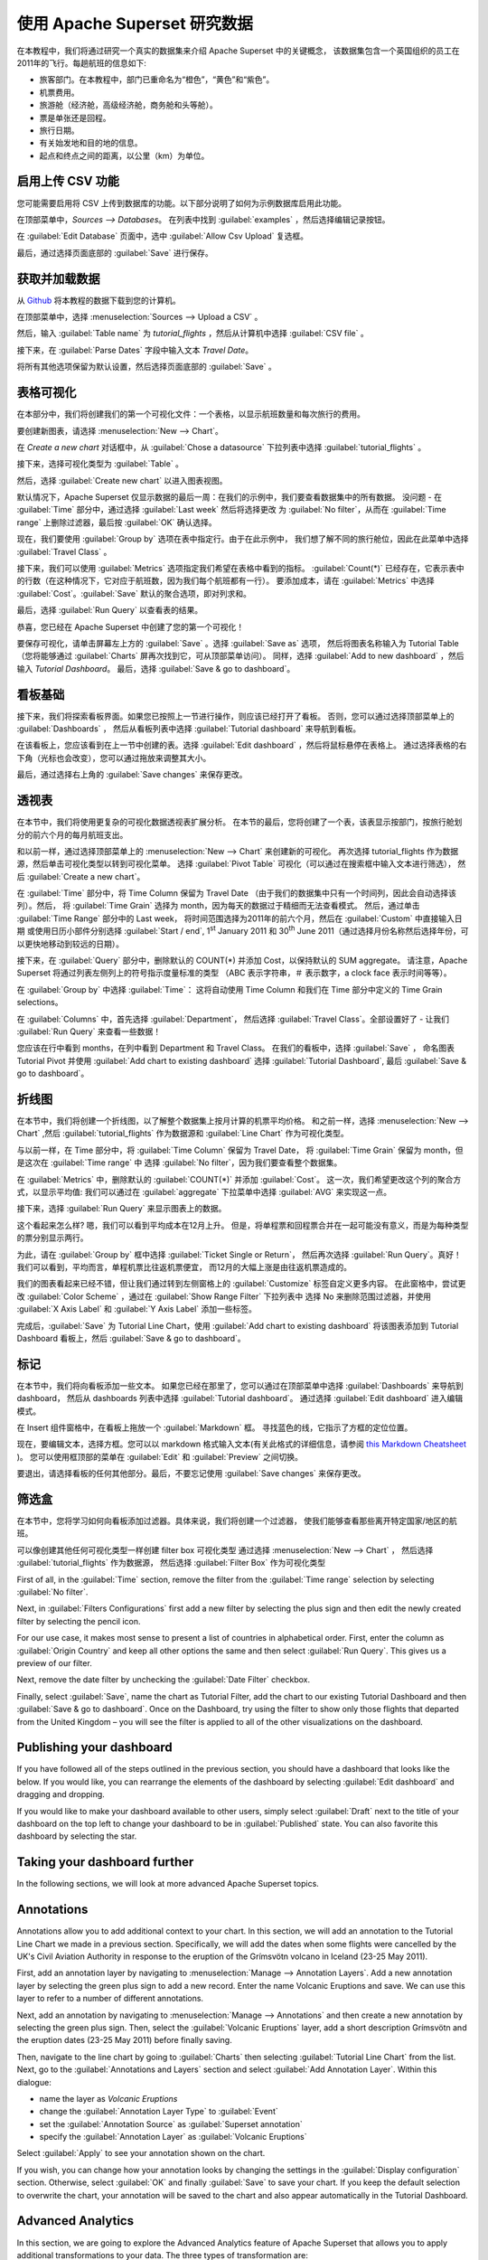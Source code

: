 ..  Licensed to the Apache Software Foundation (ASF) under one
    or more contributor license agreements.  See the NOTICE file
    distributed with this work for additional information
    regarding copyright ownership.  The ASF licenses this file
    to you under the Apache License, Version 2.0 (the
    "License"); you may not use this file except in compliance
    with the License.  You may obtain a copy of the License at

..    http://www.apache.org/licenses/LICENSE-2.0

..  Unless required by applicable law or agreed to in writing,
    software distributed under the License is distributed on an
    "AS IS" BASIS, WITHOUT WARRANTIES OR CONDITIONS OF ANY
    KIND, either express or implied.  See the License for the
    specific language governing permissions and limitations
    under the License.

使用 Apache Superset 研究数据
===================================

在本教程中，我们将通过研究一个真实的数据集来介绍 Apache Superset 中的关键概念，
该数据集包含一个英国组织的员工在2011年的飞行。每趟航班的信息如下:

-  旅客部门。在本教程中，部门已重命名为“橙色”，“黄色”和“紫色”。
-  机票费用。
-  旅游舱（经济舱，高级经济舱，商务舱和头等舱）。
-  票是单张还是回程。
-  旅行日期。
-  有关始发地和目的地的信息。
-  起点和终点之间的距离，以公里（km）为单位。

启用上传 CSV 功能
-----------------------------------

您可能需要启用将 CSV 上传到数据库的功能。以下部分说明了如何为示例数据库启用此功能。

在顶部菜单中，`Sources --> Databases`。 在列表中找到 :guilabel:`examples` ，然后选择编辑记录按钮。

.. image:: images/usertutorial/edit-record.png

在 :guilabel:`Edit Database` 页面中，选中 :guilabel:`Allow Csv Upload` 复选框。

最后，通过选择页面底部的 :guilabel:`Save` 进行保存。

获取并加载数据
------------------------------

从 `Github <https://raw.githubusercontent.com/apache-superset/examples-data/master/tutorial_flights.csv>`__ 将本教程的数据下载到您的计算机。

在顶部菜单中，选择 :menuselection:`Sources --> Upload a CSV` 。

.. image:: images/usertutorial/upload_a_csv.png

然后，输入 :guilabel:`Table name` 为 `tutorial_flights` ，然后从计算机中选择 :guilabel:`CSV file` 。

.. image:: images/usertutorial/csv_to_database_configuration.png

接下来，在 :guilabel:`Parse Dates` 字段中输入文本 `Travel Date`。

.. image:: images/usertutorial/parse_dates_column.png

将所有其他选项保留为默认设置，然后选择页面底部的 :guilabel:`Save` 。

表格可视化
-------------------

在本部分中，我们将创建我们的第一个可视化文件：一个表格，以显示航班数量和每次旅行的费用。

要创建新图表，请选择 :menuselection:`New --> Chart`。

.. image:: images/usertutorial/add_new_chart.png

在 `Create a new chart` 对话框中，从 :guilabel:`Chose a datasource` 下拉列表中选择 :guilabel:`tutorial_flights` 。

.. image:: images/usertutorial/chose_a_datasource.png

接下来，选择可视化类型为 :guilabel:`Table` 。

.. image:: images/usertutorial/select_table_visualization_type.png

然后，选择 :guilabel:`Create new chart` 以进入图表视图。

默认情况下，Apache Superset 仅显示数据的最后一周：在我们的示例中，我们要查看数据集中的所有数据。 
没问题 - 在 :guilabel:`Time` 部分中，通过选择 :guilabel:`Last week` 然后将选择更改
为 :guilabel:`No filter`，从而在 :guilabel:`Time range` 上删除过滤器，最后按 :guilabel:`OK` 确认选择。

.. image:: images/usertutorial/no_filter_on_time_filter.png

现在，我们要使用 :guilabel:`Group by` 选项在表中指定行。由于在此示例中，
我们想了解不同的旅行舱位，因此在此菜单中选择 :guilabel:`Travel Class` 。

接下来，我们可以使用 :guilabel:`Metrics` 选项指定我们希望在表格中看到的指标。
:guilabel:`Count(*)` 已经存在，它表示表中的行数（在这种情况下，它对应于航班数，因为我们每个航班都有一行）。 
要添加成本，请在 :guilabel:`Metrics` 中选择 :guilabel:`Cost`。:guilabel:`Save` 默认的聚合选项，即对列求和。

.. image:: images/usertutorial/sum_cost_column.png

最后，选择 :guilabel:`Run Query` 以查看表的结果。

.. image:: images/usertutorial/tutorial_table.png

恭喜，您已经在 Apache Superset 中创建了您的第一个可视化！

要保存可视化，请单击屏幕左上方的 :guilabel:`Save` 。选择 :guilabel:`Save as` 选项，
然后将图表名称输入为 Tutorial Table（您将能够通过 :guilabel:`Charts` 屏再次找到它，可从顶部菜单访问）。
同样，选择 :guilabel:`Add to new dashboard` ，然后输入 `Tutorial Dashboard`。
最后，选择 :guilabel:`Save & go to dashboard`。

.. image:: images/usertutorial/save_tutorial_table.png

看板基础
----------------

接下来，我们将探索看板界面。如果您已按照上一节进行操作，则应该已经打开了看板。
否则，您可以通过选择顶部菜单上的 :guilabel:`Dashboards` ，
然后从看板列表中选择 :guilabel:`Tutorial dashboard` 来导航到看板。

在该看板上，您应该看到在上一节中创建的表。选择 :guilabel:`Edit dashboard` ，然后将鼠标悬停在表格上。
通过选择表格的右下角（光标也会改变），您可以通过拖放来调整其大小。

.. image:: images/usertutorial/resize_tutorial_table_on_dashboard.png

最后，通过选择右上角的 :guilabel:`Save changes` 来保存更改。

透视表
-----------

在本节中，我们将使用更复杂的可视化数据透视表扩展分析。
在本节的最后，您将创建了一个表，该表显示按部门，按旅行舱划分的前六个月的每月航班支出。

和以前一样，通过选择顶部菜单上的 :menuselection:`New --> Chart` 来创建新的可视化。
再次选择 tutorial_flights 作为数据源，然后单击可视化类型以转到可视化菜单。
选择 :guilabel:`Pivot Table` 可视化（可以通过在搜索框中输入文本进行筛选），
然后 :guilabel:`Create a new chart`。

在 :guilabel:`Time` 部分中，将 Time Column 保留为 Travel Date
（由于我们的数据集中只有一个时间列，因此会自动选择该列）。然后，
将 :guilabel:`Time Grain` 选择为 month，因为每天的数据过于精细而无法查看模式。
然后，通过单击 :guilabel:`Time Range` 部分中的 Last week，
将时间范围选择为2011年的前六个月，然后在 :guilabel:`Custom` 中直接输入日期
或使用日历小部件分别选择 :guilabel:`Start / end`, 1\ :sup:`st` January 2011 和
30\ :sup:`th` June 2011（通过选择月份名称然后选择年份，可以更快地移动到较远的日期）。

.. image:: images/usertutorial/select_dates_pivot_table.png

接下来，在 :guilabel:`Query` 部分中，删除默认的 COUNT(*) 并添加 Cost，以保持默认的 SUM aggregate。
请注意，Apache Superset 将通过列表左侧列上的符号指示度量标准的类型
（ABC 表示字符串，＃ 表示数字，a clock face 表示时间等等）。

在 :guilabel:`Group by` 中选择 :guilabel:`Time`：
这将自动使用 Time Column 和我们在 Time 部分中定义的 Time Grain selections。

在 :guilabel:`Columns` 中，首先选择 :guilabel:`Department`，
然后选择 :guilabel:`Travel Class`。全部设置好了 - 让我们 :guilabel:`Run Query` 来查看一些数据！

.. image:: images/usertutorial/tutorial_pivot_table.png

您应该在行中看到 months，在列中看到 Department 和 Travel Class。
在我们的看板中，选择 :guilabel:`Save` ，
命名图表 Tutorial Pivot 并使用
:guilabel:`Add chart to existing dashboard`
选择 :guilabel:`Tutorial Dashboard`,
最后 :guilabel:`Save & go to dashboard`。

折线图
----------

在本节中，我们将创建一个折线图，以了解整个数据集上按月计算的机票平均价格。
和之前一样，选择 :menuselection:`New --> Chart` ,然后
:guilabel:`tutorial_flights` 作为数据源和 :guilabel:`Line Chart` 作为可视化类型。

与以前一样，在 Time 部分中，将 :guilabel:`Time Column` 保留为 Travel Date，
将 :guilabel:`Time Grain` 保留为 month，但是这次在 :guilabel:`Time range` 中
选择 :guilabel:`No filter`，因为我们要查看整个数据集。

在 :guilabel:`Metrics` 中，删除默认的 :guilabel:`COUNT(*)` 并添加 :guilabel:`Cost`。
这一次，我们希望更改这个列的聚合方式，以显示平均值:
我们可以通过在 :guilabel:`aggregate` 下拉菜单中选择 :guilabel:`AVG` 来实现这一点。

.. image:: images/usertutorial/average_aggregate_for_cost.png

接下来，选择 :guilabel:`Run Query` 来显示图表上的数据。

这个看起来怎么样? 嗯，我们可以看到平均成本在12月上升。
但是，将单程票和回程票合并在一起可能没有意义，而是为每种类型的票分别显示两行。

为此，请在 :guilabel:`Group by` 框中选择 :guilabel:`Ticket Single or Return`，
然后再次选择 :guilabel:`Run Query`。真好！我们可以看到，平均而言，单程机票比往返机票便宜，
而12月的大幅上涨是由往返机票造成的。

我们的图表看起来已经不错，但让我们通过转到左侧窗格上的 :guilabel:`Customize` 标签自定义更多内容。
在此窗格中，尝试更改 :guilabel:`Color Scheme` ，通过在 :guilabel:`Show Range Filter` 下拉列表中
选择 No 来删除范围过滤器，并使用 :guilabel:`X Axis Label` 和 :guilabel:`Y Axis Label` 添加一些标签。

.. image:: images/usertutorial/tutorial_line_chart.png

完成后，:guilabel:`Save` 为 Tutorial Line Chart，使用 :guilabel:`Add chart to
existing dashboard` 将该图表添加到 Tutorial Dashboard 看板上，然后 :guilabel:`Save & go to dashboard`。

标记
------

在本节中，我们将向看板添加一些文本。
如果您已经在那里了，您可以通过在顶部菜单中选择 :guilabel:`Dashboards` 来导航到 dashboard，
然后从 dashboards 列表中选择 :guilabel:`Tutorial dashboard`。
通过选择 :guilabel:`Edit dashboard` 进入编辑模式。

在 Insert 组件窗格中，在看板上拖放一个 :guilabel:`Markdown` 框。
寻找蓝色的线，它指示了方框的定位位置。

.. image:: images/usertutorial/blue_bar_insert_component.png

现在，要编辑文本，选择方框。您可以以 markdown 格式输入文本(有关此格式的详细信息，请参阅 `this Markdown
Cheatsheet <https://github.com/adam-p/markdown-here/wiki/Markdown-Cheatsheet>`__ )。
您可以使用框顶部的菜单在 :guilabel:`Edit` 和 :guilabel:`Preview` 之间切换。

.. image:: images/usertutorial/markdown.png

要退出，请选择看板的任何其他部分。最后，不要忘记使用 :guilabel:`Save changes` 来保存更改。

筛选盒
----------

在本节中，您将学习如何向看板添加过滤器。具体来说，我们将创建一个过滤器，
使我们能够查看那些离开特定国家/地区的航班。

可以像创建其他任何可视化类型一样创建 filter box 可视化类型
通过选择 :menuselection:`New --> Chart` ，
然后选择 :guilabel:`tutorial_flights` 作为数据源，
然后选择 :guilabel:`Filter Box` 作为可视化类型

First of all, in the :guilabel:`Time` section, remove the filter from
the :guilabel:`Time
range` selection by selecting :guilabel:`No filter`.

Next, in :guilabel:`Filters Configurations` first add a new filter by
selecting the plus sign and then edit the newly created filter by
selecting the pencil icon.

For our use case, it makes most sense to present a list of countries in
alphabetical order. First, enter the column as
:guilabel:`Origin Country` and keep all other options the same and then
select :guilabel:`Run Query`. This gives us a preview of our filter.

Next, remove the date filter by unchecking the :guilabel:`Date Filter`
checkbox.

.. image:: images/usertutorial/filter_on_origin_country.png

Finally, select :guilabel:`Save`, name the chart as Tutorial Filter, add
the chart to our existing Tutorial Dashboard and then
:guilabel:`Save & go to
dashboard`. Once on the Dashboard, try using the filter to show only
those flights that departed from the United Kingdom – you will see the
filter is applied to all of the other visualizations on the dashboard.

Publishing your dashboard
-------------------------

If you have followed all of the steps outlined in the previous section,
you should have a dashboard that looks like the below. If you would
like, you can rearrange the elements of the dashboard by selecting
:guilabel:`Edit dashboard` and dragging and dropping.

If you would like to make your dashboard available to other users,
simply select :guilabel:`Draft` next to the title of your dashboard on
the top left to change your dashboard to be in :guilabel:`Published`
state. You can also favorite this dashboard by selecting the star.

.. image:: images/usertutorial/publish_dashboard.png

Taking your dashboard further
-----------------------------

In the following sections, we will look at more advanced Apache Superset
topics.

Annotations
-----------

Annotations allow you to add additional context to your chart. In this
section, we will add an annotation to the Tutorial Line Chart we made in
a previous section. Specifically, we will add the dates when some
flights were cancelled by the UK's Civil Aviation Authority in response
to the eruption of the Grímsvötn volcano in Iceland (23-25 May 2011).

First, add an annotation layer by navigating to
:menuselection:`Manage --> Annotation Layers`. Add a new annotation
layer by selecting the green plus sign to add a new record. Enter the
name Volcanic Eruptions and save. We can use this layer to refer to a
number of different annotations.

Next, add an annotation by navigating to
:menuselection:`Manage --> Annotations` and then create a new annotation
by selecting the green plus sign. Then, select the
:guilabel:`Volcanic Eruptions` layer, add a short description Grímsvötn
and the eruption dates (23-25 May 2011) before finally saving.

.. image:: images/usertutorial/edit_annotation.png

Then, navigate to the line chart by going to :guilabel:`Charts` then
selecting :guilabel:`Tutorial
Line Chart` from the list. Next, go to the
:guilabel:`Annotations and Layers` section and select
:guilabel:`Add Annotation Layer`. Within this dialogue:

- name the layer as `Volcanic Eruptions`
- change the :guilabel:`Annotation Layer Type` to :guilabel:`Event`
- set the :guilabel:`Annotation Source` as :guilabel:`Superset annotation` 
- specify the :guilabel:`Annotation Layer` as :guilabel:`Volcanic Eruptions`

.. image:: images/usertutorial/annotation_settings.png

Select :guilabel:`Apply` to see your annotation shown on the chart.

.. image:: images/usertutorial/annotation.png

If you wish, you can change how your annotation looks by changing the
settings in the :guilabel:`Display configuration` section. Otherwise,
select :guilabel:`OK` and finally :guilabel:`Save` to save your chart.
If you keep the default selection to overwrite the chart, your
annotation will be saved to the chart and also appear automatically in
the Tutorial Dashboard.

Advanced Analytics
------------------

In this section, we are going to explore the Advanced Analytics feature
of Apache Superset that allows you to apply additional transformations
to your data. The three types of transformation are:

Moving Average
  Select a rolling window [#f1]_, and then apply a calculation on it (mean,
  sum or standard deviation). The fourth option, cumsum, calculates the
  cumulative sum of the series [#f2]_.

Time Comparison
  Shift your data in time and, optionally, apply a calculation to compare the
  shifted data with your actual data (e.g. calculate the absolute difference
  between the two).

Python Functions
  Resample your data using one of a variety of methods [#f3]_.

Setting up the base chart
~~~~~~~~~~~~~~~~~~~~~~~~~

In this section, we're going to set up a base chart which we can then
apply the different Advanced Analytics features to. Start off by
creating a new chart using the same :guilabel:`tutorial_flights`
datasource and the :guilabel:`Line Chart` visualization type. Within the
Time section, set the :guilabel:`Time Range` as 1\ :sup:`st` October
2011 and 31\ :sup:`st` October 2011.

Next, in the query section, change the :guilabel:`Metrics` to the sum of
:guilabel:`Cost`. Select :guilabel:`Run Query` to show the chart. You
should see the total cost per day for each month in October 2011.

.. image:: images/usertutorial/advanced_analytics_base.png

Finally, save the visualization as Tutorial Advanced Analytics Base,
adding it to the Tutorial Dashboard.

Rolling mean
~~~~~~~~~~~~

There is quite a lot of variation in the data, which makes it difficult
to identify any trend. One approach we can take is to show instead a
rolling average of the time series. To do this, in the
:guilabel:`Moving Average` subsection of :guilabel:`Advanced Analytics`,
select mean in the :guilabel:`Rolling` box and enter 7 into both Periods
and Min Periods. The period is the length of the rolling period
expressed as a multiple of the :guilabel:`Time Grain`. In our example,
the :guilabel:`Time Grain` is day, so the rolling period is 7 days, such
that on the 7th October 2011 the value shown would correspond to the
first seven days of October 2011. Lastly, by specifying
:guilabel:`Min Periods` as 7, we ensure that our mean is always
calculated on 7 days and we avoid any ramp up period.

After displaying the chart by selecting :guilabel:`Run Query` you will
see that the data is less variable and that the series starts later as
the ramp up period is excluded.

.. image:: images/usertutorial/rolling_mean.png

Save the chart as Tutorial Rolling Mean and add it to the Tutorial
Dashboard.

Time Comparison
~~~~~~~~~~~~~~~

In this section, we will compare values in our time series to the value
a week before. Start off by opening the Tutorial Advanced Analytics Base
chart, by going to :guilabel:`Charts` in the top menu and then selecting
the visualization name in the list (alternatively, find the chart in the
Tutorial Dashboard and select Explore chart from the menu for that
visualization).

Next, in the :guilabel:`Time Comparison` subsection of
:guilabel:`Advanced Analytics`, enter the :guilabel:`Time Shift` by
typing in "minus 1 week" (note this box accepts input in natural
language). :guilabel:`Run Query` to see the new chart, which has an
additional series with the same values, shifted a week back in time.

.. image:: images/usertutorial/time_comparison_two_series.png

Then, change the :guilabel:`Calculation type` to
:guilabel:`Absolute difference` and select :guilabel:`Run
Query`. We can now see only one series again, this time showing the
difference between the two series we saw previously.

.. image:: images/usertutorial/time_comparison_absolute_difference.png

Save the chart as Tutorial Time Comparison and add it to the Tutorial
Dashboard.

Resampling the data
~~~~~~~~~~~~~~~~~~~

In this section, we'll resample the data so that rather than having
daily data we have weekly data. As in the previous section, reopen the
Tutorial Advanced Analytics Base chart.

Next, in the :guilabel:`Python Functions` subsection of
:guilabel:`Advanced Analytics`, enter 7D, corresponding to seven days,
in the :guilabel:`Rule` and median as the :guilabel:`Method` and show
the chart by selecting :guilabel:`Run Query`.

.. image:: images/usertutorial/resample.png

Note that now we have a single data point every 7 days. In our case, the
value showed corresponds to the median value within the seven daily data
points. For more information on the meaning of the various options in
this section, refer to the `Pandas
documentation <https://pandas.pydata.org/pandas-docs/stable/reference/api/pandas.DataFrame.resample.html>`__.

Lastly, save your chart as Tutorial Resample and add it to the Tutorial
Dashboard. Go to the tutorial dashboard to see the four charts side by
side and compare the different outputs.

.. rubric:: Footnotes

.. [#f1] See the Pandas `rolling method documentation <https://pandas.pydata.org/pandas-docs/stable/reference/api/pandas.DataFrame.rolling.html>`_ for more information.
.. [#f2] See the Pandas `cumsum method documentation <https://pandas.pydata.org/pandas-docs/stable/reference/api/pandas.DataFrame.cumsum.html>`_ for more information.
.. [#f3] See the Pandas `resample method documentation <https://pandas.pydata.org/pandas-docs/stable/reference/api/pandas.DataFrame.resample.html>`_ for more information.

